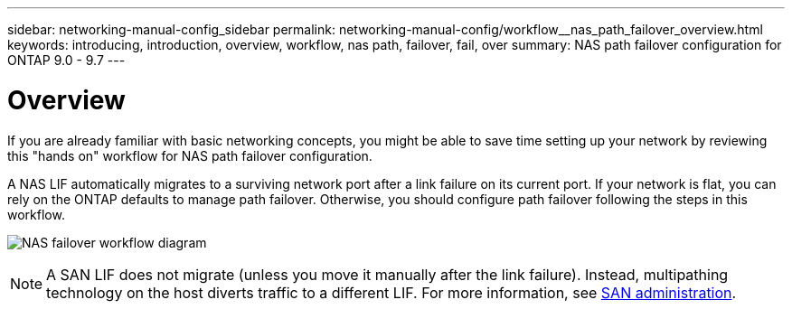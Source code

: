 ---
sidebar: networking-manual-config_sidebar
permalink: networking-manual-config/workflow__nas_path_failover_overview.html
keywords: introducing, introduction, overview, workflow, nas path, failover, fail, over
summary: NAS path failover configuration for ONTAP 9.0 - 9.7
---

= Overview
:hardbreaks:
:nofooter:
:icons: font
:linkattrs:
:imagesdir: ./media/

//
// When making changes, compare with similarly named 9.8+ version
//

[.lead]
If you are already familiar with basic networking concepts, you might be able to save time setting up your network by reviewing this "hands on" workflow for NAS path failover configuration.

A NAS LIF automatically migrates to a surviving network port after a link failure on its current port. If your network is flat, you can rely on the ONTAP defaults to manage path failover. Otherwise, you should configure path failover following the steps in this workflow.

image:Workflow_NAS_failover.png[NAS failover workflow diagram]

[NOTE]
A SAN LIF does not migrate (unless you move it manually after the link failure). Instead, multipathing technology on the host diverts traffic to a different LIF. For more information, see https://docs.netapp.com/ontap-9/topic/com.netapp.doc.dot-cm-sanag/home.html[SAN administration^].
